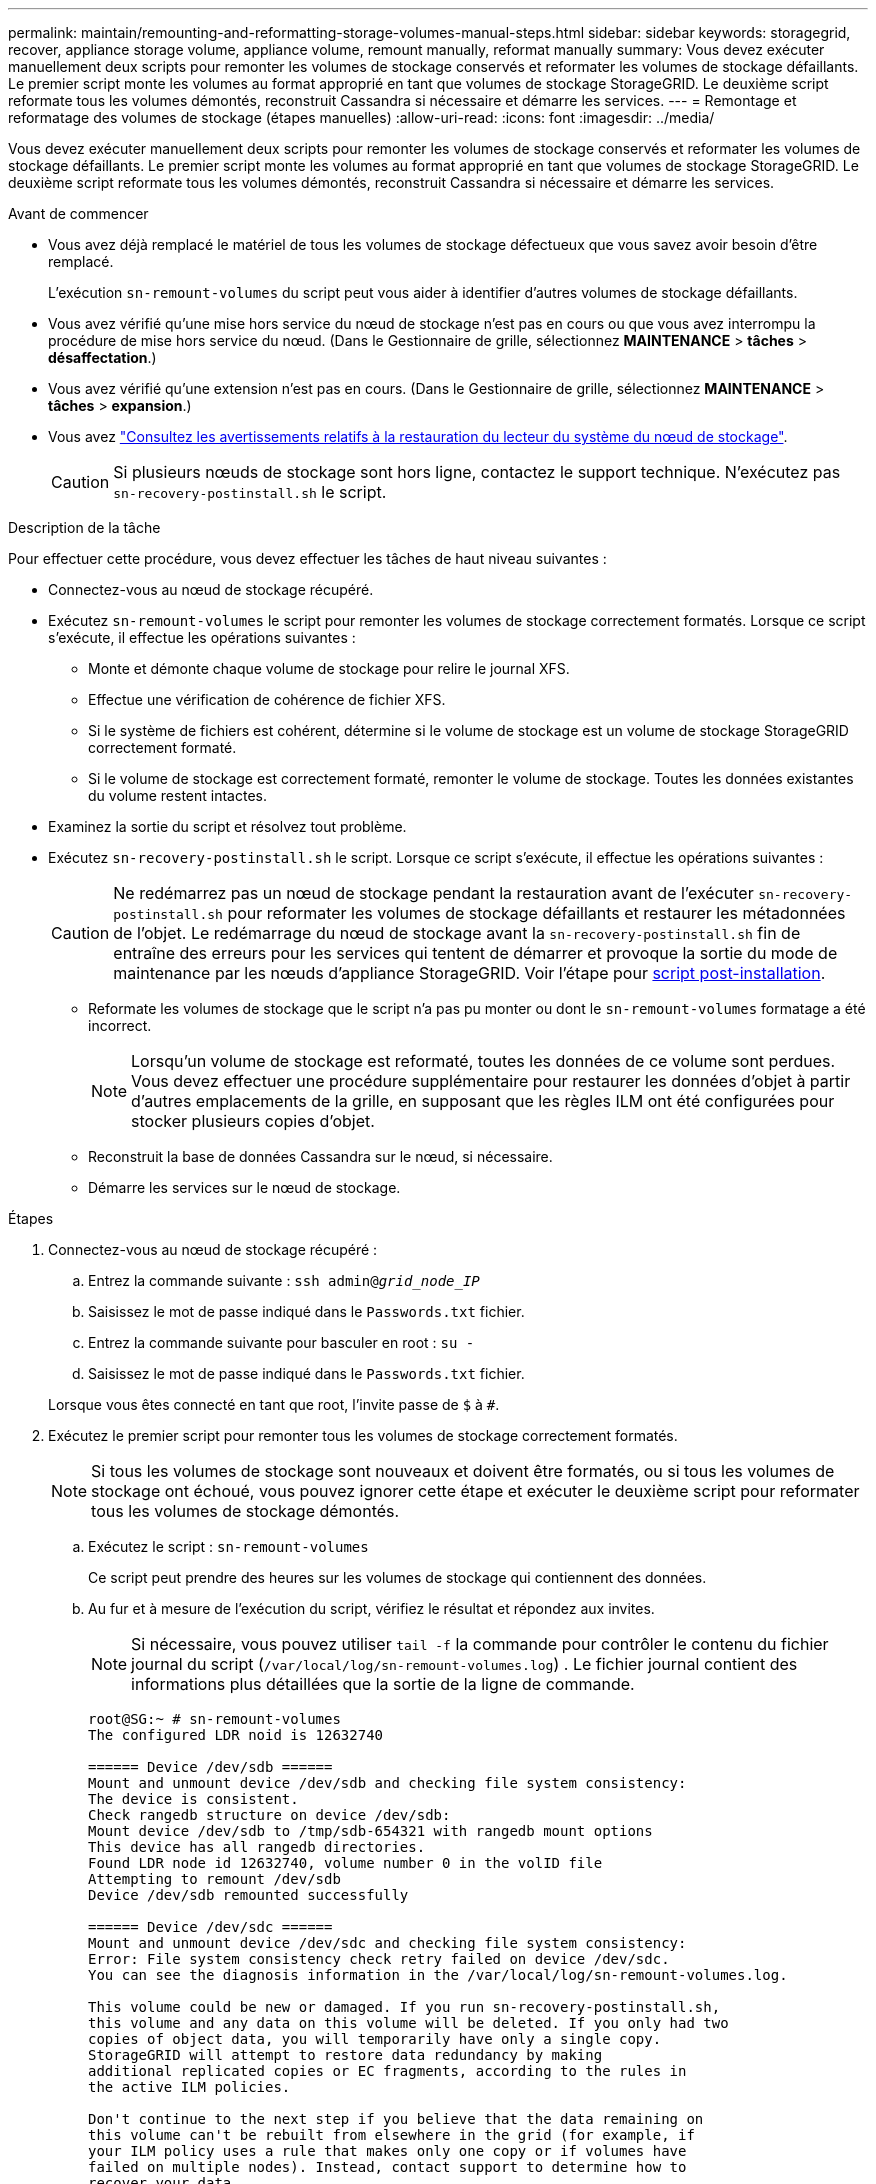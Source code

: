 ---
permalink: maintain/remounting-and-reformatting-storage-volumes-manual-steps.html 
sidebar: sidebar 
keywords: storagegrid, recover, appliance storage volume, appliance volume, remount manually, reformat manually 
summary: Vous devez exécuter manuellement deux scripts pour remonter les volumes de stockage conservés et reformater les volumes de stockage défaillants. Le premier script monte les volumes au format approprié en tant que volumes de stockage StorageGRID. Le deuxième script reformate tous les volumes démontés, reconstruit Cassandra si nécessaire et démarre les services. 
---
= Remontage et reformatage des volumes de stockage (étapes manuelles)
:allow-uri-read: 
:icons: font
:imagesdir: ../media/


[role="lead"]
Vous devez exécuter manuellement deux scripts pour remonter les volumes de stockage conservés et reformater les volumes de stockage défaillants. Le premier script monte les volumes au format approprié en tant que volumes de stockage StorageGRID. Le deuxième script reformate tous les volumes démontés, reconstruit Cassandra si nécessaire et démarre les services.

.Avant de commencer
* Vous avez déjà remplacé le matériel de tous les volumes de stockage défectueux que vous savez avoir besoin d'être remplacé.
+
L'exécution `sn-remount-volumes` du script peut vous aider à identifier d'autres volumes de stockage défaillants.

* Vous avez vérifié qu'une mise hors service du nœud de stockage n'est pas en cours ou que vous avez interrompu la procédure de mise hors service du nœud. (Dans le Gestionnaire de grille, sélectionnez *MAINTENANCE* > *tâches* > *désaffectation*.)
* Vous avez vérifié qu'une extension n'est pas en cours. (Dans le Gestionnaire de grille, sélectionnez *MAINTENANCE* > *tâches* > *expansion*.)
* Vous avez link:reviewing-warnings-for-system-drive-recovery.html["Consultez les avertissements relatifs à la restauration du lecteur du système du nœud de stockage"].
+

CAUTION: Si plusieurs nœuds de stockage sont hors ligne, contactez le support technique. N'exécutez pas `sn-recovery-postinstall.sh` le script.



.Description de la tâche
Pour effectuer cette procédure, vous devez effectuer les tâches de haut niveau suivantes :

* Connectez-vous au nœud de stockage récupéré.
* Exécutez `sn-remount-volumes` le script pour remonter les volumes de stockage correctement formatés. Lorsque ce script s'exécute, il effectue les opérations suivantes :
+
** Monte et démonte chaque volume de stockage pour relire le journal XFS.
** Effectue une vérification de cohérence de fichier XFS.
** Si le système de fichiers est cohérent, détermine si le volume de stockage est un volume de stockage StorageGRID correctement formaté.
** Si le volume de stockage est correctement formaté, remonter le volume de stockage. Toutes les données existantes du volume restent intactes.


* Examinez la sortie du script et résolvez tout problème.
* Exécutez `sn-recovery-postinstall.sh` le script. Lorsque ce script s'exécute, il effectue les opérations suivantes :
+

CAUTION: Ne redémarrez pas un nœud de stockage pendant la restauration avant de l'exécuter `sn-recovery-postinstall.sh` pour reformater les volumes de stockage défaillants et restaurer les métadonnées de l'objet. Le redémarrage du nœud de stockage avant la `sn-recovery-postinstall.sh` fin de entraîne des erreurs pour les services qui tentent de démarrer et provoque la sortie du mode de maintenance par les nœuds d'appliance StorageGRID. Voir l'étape pour <<post-install-script-step,script post-installation>>.

+
** Reformate les volumes de stockage que le script n'a pas pu monter ou dont le `sn-remount-volumes` formatage a été incorrect.
+

NOTE: Lorsqu'un volume de stockage est reformaté, toutes les données de ce volume sont perdues. Vous devez effectuer une procédure supplémentaire pour restaurer les données d'objet à partir d'autres emplacements de la grille, en supposant que les règles ILM ont été configurées pour stocker plusieurs copies d'objet.

** Reconstruit la base de données Cassandra sur le nœud, si nécessaire.
** Démarre les services sur le nœud de stockage.




.Étapes
. Connectez-vous au nœud de stockage récupéré :
+
.. Entrez la commande suivante : `ssh admin@_grid_node_IP_`
.. Saisissez le mot de passe indiqué dans le `Passwords.txt` fichier.
.. Entrez la commande suivante pour basculer en root : `su -`
.. Saisissez le mot de passe indiqué dans le `Passwords.txt` fichier.


+
Lorsque vous êtes connecté en tant que root, l'invite passe de `$` à `#`.

. Exécutez le premier script pour remonter tous les volumes de stockage correctement formatés.
+

NOTE: Si tous les volumes de stockage sont nouveaux et doivent être formatés, ou si tous les volumes de stockage ont échoué, vous pouvez ignorer cette étape et exécuter le deuxième script pour reformater tous les volumes de stockage démontés.

+
.. Exécutez le script : `sn-remount-volumes`
+
Ce script peut prendre des heures sur les volumes de stockage qui contiennent des données.

.. Au fur et à mesure de l'exécution du script, vérifiez le résultat et répondez aux invites.
+

NOTE: Si nécessaire, vous pouvez utiliser `tail -f` la commande pour contrôler le contenu du fichier journal du script (`/var/local/log/sn-remount-volumes.log`) . Le fichier journal contient des informations plus détaillées que la sortie de la ligne de commande.

+
[listing]
----
root@SG:~ # sn-remount-volumes
The configured LDR noid is 12632740

====== Device /dev/sdb ======
Mount and unmount device /dev/sdb and checking file system consistency:
The device is consistent.
Check rangedb structure on device /dev/sdb:
Mount device /dev/sdb to /tmp/sdb-654321 with rangedb mount options
This device has all rangedb directories.
Found LDR node id 12632740, volume number 0 in the volID file
Attempting to remount /dev/sdb
Device /dev/sdb remounted successfully

====== Device /dev/sdc ======
Mount and unmount device /dev/sdc and checking file system consistency:
Error: File system consistency check retry failed on device /dev/sdc.
You can see the diagnosis information in the /var/local/log/sn-remount-volumes.log.

This volume could be new or damaged. If you run sn-recovery-postinstall.sh,
this volume and any data on this volume will be deleted. If you only had two
copies of object data, you will temporarily have only a single copy.
StorageGRID will attempt to restore data redundancy by making
additional replicated copies or EC fragments, according to the rules in
the active ILM policies.

Don't continue to the next step if you believe that the data remaining on
this volume can't be rebuilt from elsewhere in the grid (for example, if
your ILM policy uses a rule that makes only one copy or if volumes have
failed on multiple nodes). Instead, contact support to determine how to
recover your data.

====== Device /dev/sdd ======
Mount and unmount device /dev/sdd and checking file system consistency:
Failed to mount device /dev/sdd
This device could be an uninitialized disk or has corrupted superblock.
File system check might take a long time. Do you want to continue? (y or n) [y/N]? y

Error: File system consistency check retry failed on device /dev/sdd.
You can see the diagnosis information in the /var/local/log/sn-remount-volumes.log.

This volume could be new or damaged. If you run sn-recovery-postinstall.sh,
this volume and any data on this volume will be deleted. If you only had two
copies of object data, you will temporarily have only a single copy.
StorageGRID will attempt to restore data redundancy by making
additional replicated copies or EC fragments, according to the rules in
the active ILM policies.

Don't continue to the next step if you believe that the data remaining on
this volume can't be rebuilt from elsewhere in the grid (for example, if
your ILM policy uses a rule that makes only one copy or if volumes have
failed on multiple nodes). Instead, contact support to determine how to
recover your data.

====== Device /dev/sde ======
Mount and unmount device /dev/sde and checking file system consistency:
The device is consistent.
Check rangedb structure on device /dev/sde:
Mount device /dev/sde to /tmp/sde-654321 with rangedb mount options
This device has all rangedb directories.
Found LDR node id 12000078, volume number 9 in the volID file
Error: This volume does not belong to this node. Fix the attached volume and re-run this script.
----
+
Dans l'exemple de sortie, un volume de stockage a été remonté avec succès et trois volumes de stockage ont rencontré des erreurs.

+
*** `/dev/sdb` La vérification de la cohérence du système de fichiers XFS a été effectuée et la structure de volume était valide. Le montage a donc réussi. Les données sur les périphériques remontés par le script sont conservées.
*** `/dev/sdc` Échec de la vérification de cohérence du système de fichiers XFS car le volume de stockage était nouveau ou corrompu.
*** `/dev/sdd` impossible de monter car le disque n'a pas été initialisé ou le superbloc du disque a été corrompu. Lorsque le script ne peut pas monter un volume de stockage, il vous demande si vous souhaitez exécuter le contrôle de cohérence du système de fichiers.
+
**** Si le volume de stockage est relié à un nouveau disque, répondez *N* à l'invite. Vous n'avez pas besoin de vérifier le système de fichiers sur un nouveau disque.
**** Si le volume de stockage est relié à un disque existant, répondez *y* à l'invite. Vous pouvez utiliser les résultats de la vérification du système de fichiers pour déterminer la source de la corruption. Les résultats sont enregistrés dans le `/var/local/log/sn-remount-volumes.log` fichier journal.


*** `/dev/sde` Le contrôle de cohérence du système de fichiers XFS a été effectué et la structure de volume était valide. Cependant, l'ID de nœud LDR dans le fichier volID ne correspond pas à l'ID de ce nœud de stockage ( `configured LDR noid`affiché en haut). Ce message indique que ce volume appartient à un autre noeud de stockage.




. Examinez la sortie du script et résolvez tout problème.
+

CAUTION: Si un volume de stockage a échoué au contrôle de cohérence du système de fichiers XFS ou ne peut pas être monté, vérifiez attentivement les messages d'erreur dans la sortie. Vous devez comprendre les implications de l'exécution `sn-recovery-postinstall.sh` du script sur ces volumes.

+
.. Vérifiez que les résultats incluent une entrée pour tous les volumes attendus. Si aucun volume n'est répertorié, exécutez à nouveau le script.
.. Consultez les messages de tous les périphériques montés. Assurez-vous qu'il n'y a pas d'erreur indiquant qu'un volume de stockage n'appartient pas à ce noeud de stockage.
+
Dans l'exemple, la sortie de `/dev/sde` inclut le message d'erreur suivant :

+
[listing]
----
Error: This volume does not belong to this node. Fix the attached volume and re-run this script.
----
+

CAUTION: Si un volume de stockage est signalé comme appartenant à un autre nœud de stockage, contactez le support technique. Si vous exécutez `sn-recovery-postinstall.sh` le script, le volume de stockage sera reformaté, ce qui pourrait entraîner une perte de données.

.. Si aucun périphérique de stockage n'a pu être monté, notez le nom du périphérique et réparez ou remplacez le périphérique.
+

NOTE: Vous devez réparer ou remplacer tout périphérique de stockage qui n'a pas pu être monté.

+
Vous allez utiliser le nom de l'unité pour rechercher l'ID du volume, qui est obligatoire lorsque vous exécutez le `repair-data` script pour restaurer les données de l'objet sur le volume (procédure suivante).

.. Après avoir réparé ou remplacé tous les périphériques unmountable, exécutez à nouveau le `sn-remount-volumes` script pour confirmer que tous les volumes de stockage pouvant être remontés ont été remontés.
+

CAUTION: Si un volume de stockage ne peut pas être monté ou est mal formaté et que vous passez à l'étape suivante, le volume et toutes les données du volume seront supprimés. Si vous aviez deux copies de vos données d'objet, vous n'aurez qu'une seule copie jusqu'à la fin de la procédure suivante (restauration des données d'objet).



+

CAUTION: N'exécutez pas `sn-recovery-postinstall.sh` le script si vous pensez que les données restantes sur un volume de stockage défaillant ne peuvent pas être reconstruites à partir d'un autre emplacement de la grille (par exemple, si votre règle ILM utilise une règle qui ne fait qu'une seule copie ou si les volumes ont échoué sur plusieurs nœuds). Contactez plutôt le support technique pour savoir comment récupérer vos données.

. Exécutez le `sn-recovery-postinstall.sh` script : `sn-recovery-postinstall.sh`
+
Ce script reformate tous les volumes de stockage qui n'ont pas pu être montés ou qui n'ont pas été correctement formatés. Reconstruit la base de données Cassandra sur le nœud, si nécessaire, et démarre les services sur le nœud de stockage.

+
Gardez à l'esprit les points suivants :

+
** L'exécution du script peut prendre des heures.
** En général, vous devez laisser la session SSH seule pendant que le script est en cours d'exécution.
** N'appuyez pas sur *Ctrl+C* lorsque la session SSH est active.
** Le script s'exécute en arrière-plan en cas d'interruption du réseau et met fin à la session SSH, mais vous pouvez afficher la progression à partir de la page récupération.
** Si le nœud de stockage utilise le service RSM, le script peut sembler bloqué pendant 5 minutes au redémarrage des services de nœud. Ce délai de 5 minutes est prévu lorsque l'entretien du RSM démarre pour la première fois.
+

NOTE: Le service RSM est présent sur les nœuds de stockage qui incluent le service ADC.



+

NOTE: Certaines procédures de restauration StorageGRID utilisent Reaper pour traiter les réparations Cassandra. Les réparations sont effectuées automatiquement dès que les services connexes ou requis ont commencé. Vous remarquerez peut-être une sortie de script mentionnant « Reaper » ou « Cassandra repair ». Si un message d'erreur s'affiche, indiquant que la réparation a échoué, exécutez la commande indiquée dans le message d'erreur.

. [[post-install-script-STEP]]au fur et à mesure de `sn-recovery-postinstall.sh` l'exécution du script, surveillez la page récupération dans le Gestionnaire de grille.
+
La barre de progression et la colonne Stage de la page récupération fournissent un état de haut niveau du `sn-recovery-postinstall.sh` script.

+
image::../media/recovering_cassandra.png[Capture d'écran montrant la progression de la récupération dans Grid Management interface]

. Une fois que le `sn-recovery-postinstall.sh` script a démarré les services sur le nœud, vous pouvez restaurer les données d'objet sur tous les volumes de stockage formatés par le script.
+
Le script vous demande si vous souhaitez utiliser le processus de restauration du volume Grid Manager.

+
** Dans la plupart des cas, vous devriez link:../maintain/restoring-volume.html["Restaurez les données d'objet à l'aide de Grid Manager"]. Réponse `y` pour utiliser le Gestionnaire de grille.
** Dans de rares cas, par exemple lorsque le support technique vous y invite, ou lorsque vous savez que le nœud de remplacement dispose de moins de volumes pour le stockage objet que le nœud d'origine, vous devez link:restoring-object-data-to-storage-volume.html["restaurez les données d'objet manuellement"] utiliser `repair-data` le script. Si l'un de ces cas s'applique, répondez `n`.
+
[NOTE]
====
Si vous répondez `n` à l'utilisation du processus de restauration de volume Grid Manager (restaurez manuellement les données d'objet) :

*** Vous ne pouvez pas restaurer les données d'objet à l'aide de Grid Manager.
*** Vous pouvez surveiller la progression des travaux de restauration manuelle à l'aide de Grid Manager.


====
+
Une fois votre sélection effectuée, le script se termine et les étapes suivantes pour récupérer les données d'objet s'affichent. Après avoir passé en revue ces étapes, appuyez sur n'importe quelle touche pour revenir à la ligne de commande.




